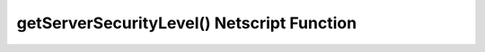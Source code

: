 getServerSecurityLevel() Netscript Function
===========================================

.. js:function:: getServerSecurityLevel(hostname)

    :RAM cost: 0.1 GB
    :param string hostname: Hostname of target server.
    :returns: The security level of the target server.

    Example:

    .. code-block:: javascript

        getServerSecurityLevel("foodnstuff"); // returns: 3.45
